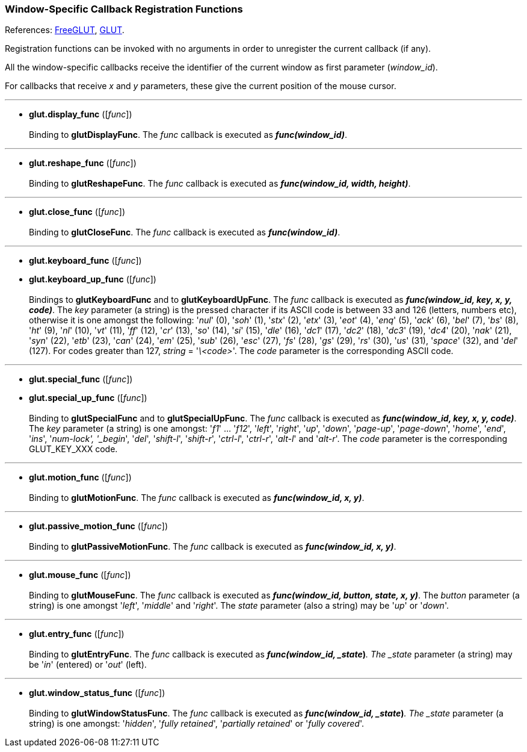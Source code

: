 
=== Window-Specific Callback Registration Functions

References: 
http://freeglut.sourceforge.net/docs/api.php#WindowCallback[FreeGLUT],
https://www.opengl.org/resources/libraries/glut/spec3/node45.html#SECTION00080000000000000000[GLUT].

Registration functions can be invoked with no arguments in order to unregister
the current callback (if any). 

All the window-specific callbacks receive the identifier of the current window
as first parameter (_window_id_). 

For callbacks that receive _x_ and _y_ parameters, these give the current position
of the mouse cursor.

'''
[[glut.display_func]]
* *glut.display_func* ([_func_]) +
 +
Binding to *glutDisplayFunc*.
The _func_ callback is executed as *_func(window_id)_*.

'''
[[glut.reshape_func]]
* *glut.reshape_func* ([_func_]) +
 +
Binding to *glutReshapeFunc*.
The _func_ callback is executed as *_func(window_id, width, height)_*.


'''
[[glut.close_func]]
* *glut.close_func* ([_func_]) +
 +
Binding to *glutCloseFunc*.
The _func_ callback is executed as *_func(window_id)_*.


'''
[[glut.keyboard_func]]
* *glut.keyboard_func* ([_func_]) +
* *glut.keyboard_up_func* ([_func_]) +
 +
Bindings to *glutKeyboardFunc* and to *glutKeyboardUpFunc*.
The _func_ callback is executed as *_func(window_id, key, x, y, code)_*.
The _key_ parameter (a string) is the pressed character if its ASCII code is between
33 and 126 (letters, numbers etc), otherwise it is one amongst the following:
'_nul_' (0), '_soh_' (1), '_stx_' (2), '_etx_' (3), '_eot_' (4), '_enq_' (5), '_ack_' (6), 
'_bel_' (7), '_bs_' (8), '_ht_' (9), '_nl_' (10), '_vt_' (11), '_ff_' (12), '_cr_' (13), 
'_so_' (14), '_si_' (15), '_dle_' (16), '_dc1_' (17), '_dc2_' (18), '_dc3_' (19), '_dc4_' (20), 
'_nak_' (21), '_syn_' (22), '_etb_' (23), '_can_' (24), '_em_' (25), '_sub_' (26), '_esc_' (27), 
'_fs_' (28), '_gs_' (29), '_rs_' (30), '_us_' (31), '_space_' (32), and '_del_' (127).
For codes greater than 127, _string_ = '_\<code>_'.
The _code_ parameter is the corresponding ASCII code.

'''
[[glut.special_func]]
* *glut.special_func* ([_func_]) +
* *glut.special_up_func* ([_func_]) +
 +
Binding to *glutSpecialFunc* and to *glutSpecialUpFunc*.
The _func_ callback is executed as *_func(window_id, key, x, y, code)_*.
The _key_ parameter (a string) is one amongst: 
'_f1_' ... '_f12_', '_left_', '_right_', '_up_', '_down_', '_page-up_', '_page-down_',
'_home_', '_end_', '_ins_', '_num-lock', '_begin_', '_del_', '_shift-l_', '_shift-r_',
'_ctrl-l_', '_ctrl-r_', '_alt-l_' and '_alt-r_'.
The _code_ parameter is the corresponding GLUT_KEY_XXX code.

'''
[[glut.motion_func]]
* *glut.motion_func* ([_func_]) +
 +
Binding to *glutMotionFunc*.
The _func_ callback is executed as *_func(window_id, x, y)_*.


'''
[[glut.passive_motion_func]]
* *glut.passive_motion_func* ([_func_]) +
 +
Binding to *glutPassiveMotionFunc*.
The _func_ callback is executed as *_func(window_id, x, y)_*.

'''
[[glut.mouse_func]]
* *glut.mouse_func* ([_func_]) +
 +
Binding to *glutMouseFunc*.
The _func_ callback is executed as *_func(window_id, button, state, x, y)_*.
The _button_ parameter (a string) is one amongst '_left_', '_middle_' and '_right_'.
The _state_ parameter (also a string) may be '_up_' or '_down_'.


////
'''
[[glut.mouse_wheel_func]]
* *glut.mouse_wheel_func* ([_func_]) +
 +
Binding to *glutMouseWheelFunc*.
The _func_ callback is executed as *_func(window_id, wheel, direction, state, x, y)_*. @@ wheel, direction, state
////


'''
[[glut.entry_func]]
* *glut.entry_func* ([_func_]) +
 +
Binding to *glutEntryFunc*.
The _func_ callback is executed as *_func(window_id, _state_)_*.
The _state_ parameter (a string) may be '_in_' (entered) or '_out_' (left).


'''
[[glut.window_status_func]]
* *glut.window_status_func* ([_func_]) +
 +
Binding to *glutWindowStatusFunc*.
The _func_ callback is executed as *_func(window_id, _state_)_*.
The _state_ parameter (a string) is one amongst: '_hidden_', '_fully retained_', 
'_partially retained_' or '_fully covered_'.

////
glutOverlayDisplayFunc NA
glutPositionFunc NA
glutJoystickFunc NA
glutSpaceballMotionFunc NA
glutSpaceballRotateFunc NA
glutSpaceballButtonFunc NA
glutButtonBoxFunc NA
glutDialsFunc NA
glutTabletMotionFunc NA
glutTabletButtonFunc NA
glutVisibilityFunc DEPRECATED

////
<<<

